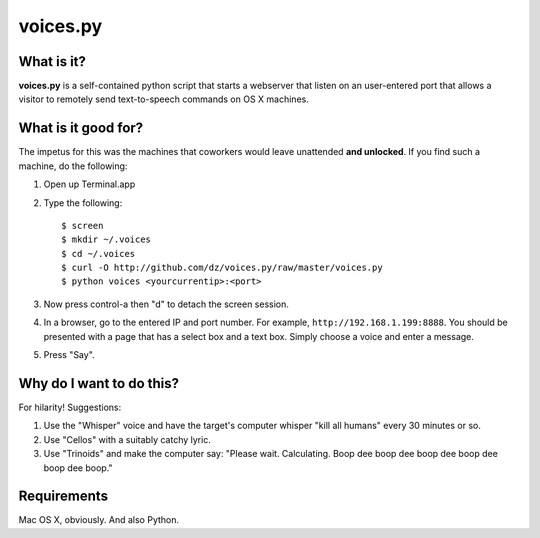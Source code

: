voices.py
=========

What is it?
-----------

**voices.py** is a self-contained python script that starts a webserver that listen on an user-entered port that allows a visitor to remotely send text-to-speech commands on OS X machines.

What is it good for?
--------------------

The impetus for this was the machines that coworkers would leave unattended **and unlocked**.  If you find such a machine, do the following:

1. Open up Terminal.app

2. Type the following::

    $ screen
    $ mkdir ~/.voices
    $ cd ~/.voices
    $ curl -O http://github.com/dz/voices.py/raw/master/voices.py
    $ python voices <yourcurrentip>:<port>

3. Now press control-a then "d" to detach the screen session.

4. In a browser, go to the entered IP and port number.  For example, ``http://192.168.1.199:8888``.  You should be presented with a page that has a select box and a text box.  Simply choose a voice and enter a message.

5. Press "Say".

Why do I want to do this?
-------------------------

For hilarity! Suggestions:

1. Use the "Whisper" voice and have the target's computer whisper "kill all humans" every 30 minutes or so.

2. Use "Cellos" with a suitably catchy lyric.

3. Use "Trinoids" and make the computer say: "Please wait. Calculating.  Boop dee boop dee boop dee boop dee boop dee boop."

Requirements
------------

Mac OS X, obviously.  And also Python.
